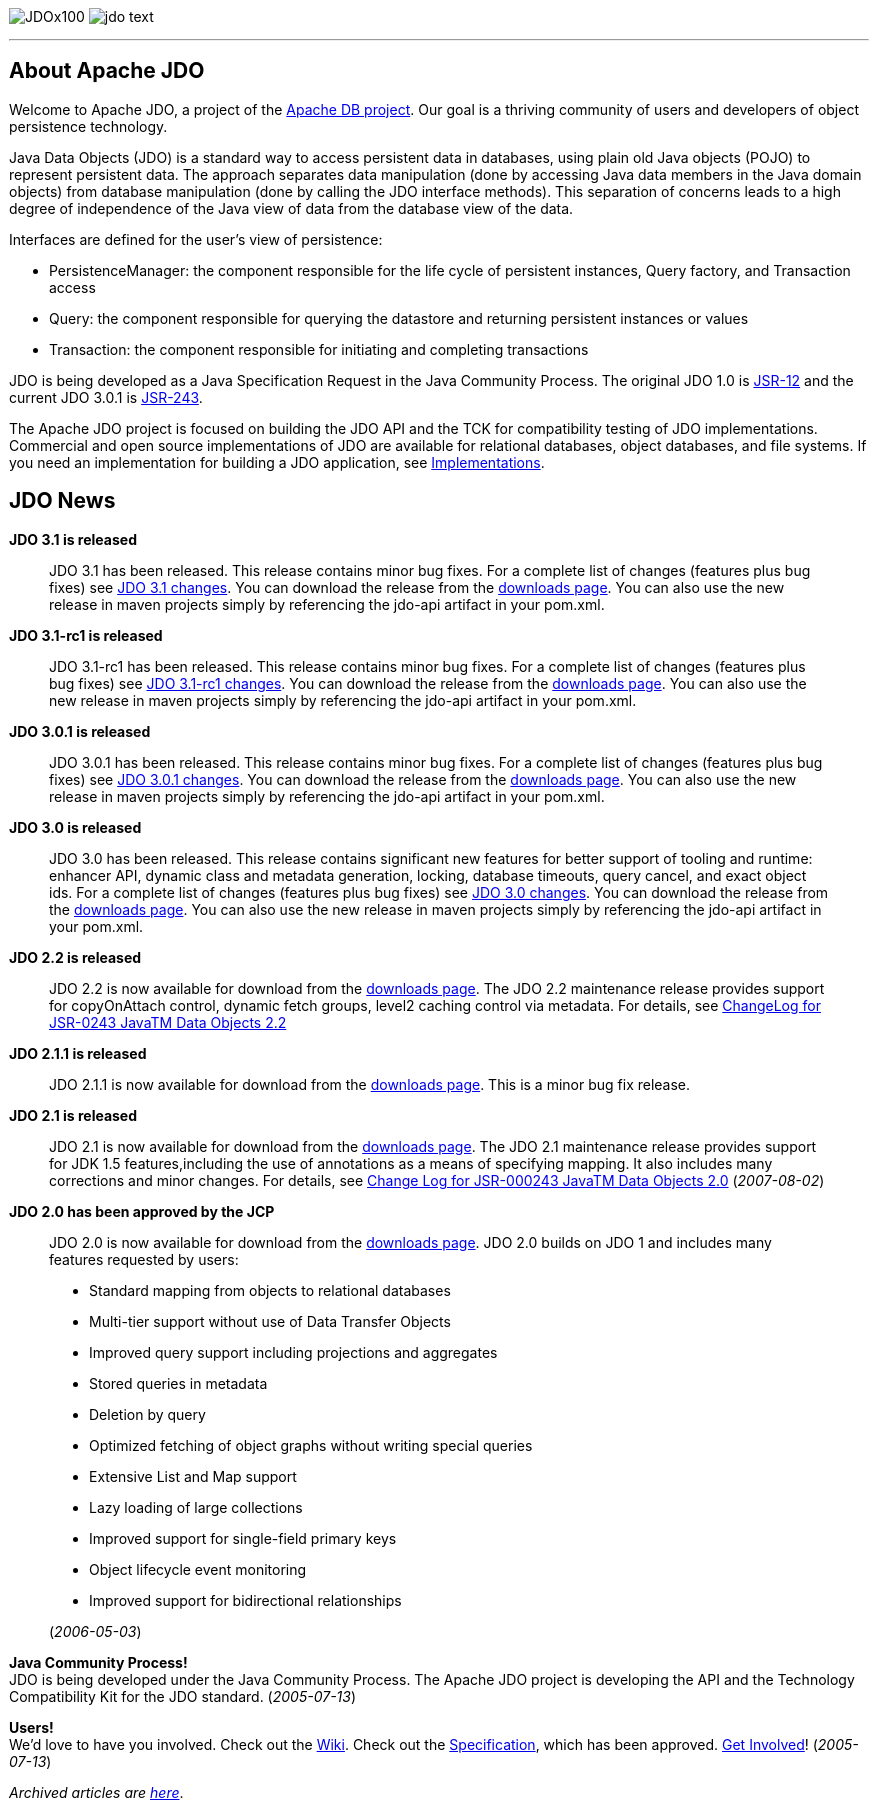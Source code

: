 :_basedir: 
:_imagesdir: images/
:notoc:
:nofooter:
:notitle:
:grid: cols

[[index]]
image:images/JDOx100.png[float="left"]
image:images/jdo_text.png[float="right"]

'''''

== About Apache JDOanchor:About_Apache_JDO[]

Welcome to Apache JDO, a project of the http://db.apache.org/[Apache DB
project]. Our goal is a thriving community of users and developers of
object persistence technology.

Java Data Objects (JDO) is a standard way to access persistent data in
databases, using plain old Java objects (POJO) to represent persistent
data. The approach separates data manipulation (done by accessing Java
data members in the Java domain objects) from database manipulation
(done by calling the JDO interface methods). This separation of concerns
leads to a high degree of independence of the Java view of data from the
database view of the data.

Interfaces are defined for the user's view of persistence:

* PersistenceManager: the component responsible for the life cycle of
persistent instances, Query factory, and Transaction access
* Query: the component responsible for querying the datastore and
returning persistent instances or values
* Transaction: the component responsible for initiating and completing
transactions

JDO is being developed as a Java Specification Request in the Java
Community Process. The original JDO 1.0 is
http://www.jcp.org/en/jsr/detail?id=12[JSR-12] and the current JDO 3.0.1
is http://www.jcp.org/en/jsr/detail?id=243[JSR-243].

The Apache JDO project is focused on building the JDO API and the TCK
for compatibility testing of JDO implementations. Commercial and open
source implementations of JDO are available for relational databases,
object databases, and file systems. If you need an implementation for
building a JDO application, see link:impls.html[Implementations].

== JDO Newsanchor:JDO_News[]

*JDO 3.1 is released* +

____
JDO 3.1 has been released. This release contains minor bug fixes. For a
complete list of changes (features plus bug fixes) see
https://issues.apache.org/jira/browse/JDO/fixforversion/12325878[JDO 3.1
changes]. You can download the release from the
link:downloads.html[downloads page]. You can also use the new release in
maven projects simply by referencing the jdo-api artifact in your
pom.xml.
____

*JDO 3.1-rc1 is released* +

____
JDO 3.1-rc1 has been released. This release contains minor bug fixes.
For a complete list of changes (features plus bug fixes) see
https://issues.apache.org/jira/browse/JDO/fixforversion/12314921[JDO
3.1-rc1 changes]. You can download the release from the
link:downloads.html[downloads page]. You can also use the new release in
maven projects simply by referencing the jdo-api artifact in your
pom.xml.
____

*JDO 3.0.1 is released* +

____
JDO 3.0.1 has been released. This release contains minor bug fixes. For
a complete list of changes (features plus bug fixes) see
https://issues.apache.org/jira/browse/JDO/fixforversion/12317950[JDO
3.0.1 changes]. You can download the release from the
link:downloads.html[downloads page]. You can also use the new release in
maven projects simply by referencing the jdo-api artifact in your
pom.xml.
____

*JDO 3.0 is released* +

____
JDO 3.0 has been released. This release contains significant new
features for better support of tooling and runtime: enhancer API,
dynamic class and metadata generation, locking, database timeouts, query
cancel, and exact object ids. For a complete list of changes (features
plus bug fixes) see
https://issues.apache.org/jira/browse/JDO/fixforversion/12313404[JDO 3.0
changes]. You can download the release from the
link:downloads.html[downloads page]. You can also use the new release in
maven projects simply by referencing the jdo-api artifact in your
pom.xml.
____

*JDO 2.2 is released* +

____
JDO 2.2 is now available for download from the
link:downloads.html[downloads page]. The JDO 2.2 maintenance release
provides support for copyOnAttach control, dynamic fetch groups, level2
caching control via metadata. For details, see
http://jcp.org/aboutJava/communityprocess/maintenance/jsr243/243MR2.html[ChangeLog
for JSR-0243 JavaTM Data Objects 2.2]
____

*JDO 2.1.1 is released* +

____
JDO 2.1.1 is now available for download from the
link:downloads.html[downloads page]. This is a minor bug fix release.
____

*JDO 2.1 is released* +

____
JDO 2.1 is now available for download from the
link:downloads.html[downloads page]. The JDO 2.1 maintenance release
provides support for JDK 1.5 features,including the use of annotations
as a means of specifying mapping. It also includes many corrections and
minor changes. For details, see
http://jcp.org/aboutJava/communityprocess/maintenance/jsr243/243ChangeLog.html[Change
Log for JSR-000243 JavaTM Data Objects 2.0] (_2007-08-02_)
____

*JDO 2.0 has been approved by the JCP* +

____
JDO 2.0 is now available for download from the
link:downloads.html[downloads page]. JDO 2.0 builds on JDO 1 and
includes many features requested by users:

* Standard mapping from objects to relational databases
* Multi-tier support without use of Data Transfer Objects
* Improved query support including projections and aggregates
* Stored queries in metadata
* Deletion by query
* Optimized fetching of object graphs without writing special queries
* Extensive List and Map support
* Lazy loading of large collections
* Improved support for single-field primary keys
* Object lifecycle event monitoring
* Improved support for bidirectional relationships

(_2006-05-03_)
____

*Java Community Process!* +
JDO is being developed under the Java Community Process. The Apache JDO
project is developing the API and the Technology Compatibility Kit for
the JDO standard. (_2005-07-13_)

*Users!* +
We'd love to have you involved. Check out the
http://wiki.apache.org/jdo[Wiki]. Check out the
http://www.jcp.org/en/jsr/detail?id=243[Specification], which has been
approved. link:./get-involved.html[Get Involved]! (_2005-07-13_)

_Archived articles are link:newshistory.html[here]_.

